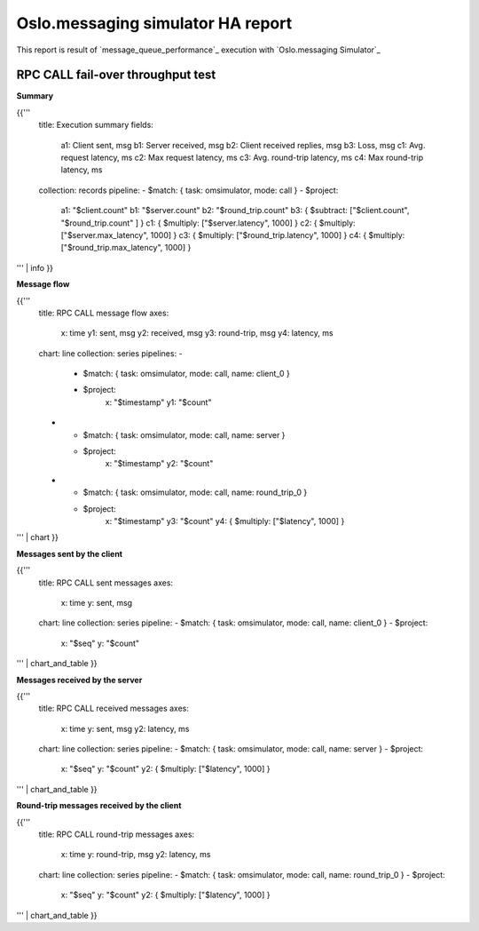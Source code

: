 Oslo.messaging simulator HA report
----------------------------------

This report is result of `message_queue_performance`_ execution
with `Oslo.messaging Simulator`_


RPC CALL fail-over throughput test
^^^^^^^^^^^^^^^^^^^^^^^^^^^^^^^^^^

**Summary**

{{'''
    title: Execution summary
    fields:
      a1: Client sent, msg
      b1: Server received, msg
      b2: Client received replies, msg
      b3: Loss, msg
      c1: Avg. request latency, ms
      c2: Max request latency, ms
      c3: Avg. round-trip latency, ms
      c4: Max round-trip latency, ms
    collection: records
    pipeline:
    - $match: { task: omsimulator, mode: call }
    - $project:
        a1: "$client.count"
        b1: "$server.count"
        b2: "$round_trip.count"
        b3: { $subtract: ["$client.count", "$round_trip.count" ] }
        c1: { $multiply: ["$server.latency", 1000] }
        c2: { $multiply: ["$server.max_latency", 1000] }
        c3: { $multiply: ["$round_trip.latency", 1000] }
        c4: { $multiply: ["$round_trip.max_latency", 1000] }
''' | info
}}


**Message flow**

{{'''
    title: RPC CALL message flow
    axes:
      x: time
      y1: sent, msg
      y2: received, msg
      y3: round-trip, msg
      y4: latency, ms
    chart: line
    collection: series
    pipelines:
    -
      - $match: { task: omsimulator, mode: call, name: client_0 }
      - $project:
          x: "$timestamp"
          y1: "$count"
    -
      - $match: { task: omsimulator, mode: call, name: server }
      - $project:
          x: "$timestamp"
          y2: "$count"
    -
      - $match: { task: omsimulator, mode: call, name: round_trip_0 }
      - $project:
          x: "$timestamp"
          y3: "$count"
          y4: { $multiply: ["$latency", 1000] }
''' | chart
}}


**Messages sent by the client**

{{'''
    title: RPC CALL sent messages
    axes:
      x: time
      y: sent, msg
    chart: line
    collection: series
    pipeline:
    - $match: { task: omsimulator, mode: call, name: client_0 }
    - $project:
        x: "$seq"
        y: "$count"
''' | chart_and_table
}}

**Messages received by the server**

{{'''
    title: RPC CALL received messages
    axes:
      x: time
      y: sent, msg
      y2: latency, ms
    chart: line
    collection: series
    pipeline:
    - $match: { task: omsimulator, mode: call, name: server }
    - $project:
        x: "$seq"
        y: "$count"
        y2: { $multiply: ["$latency", 1000] }
''' | chart_and_table
}}

**Round-trip messages received by the client**

{{'''
    title: RPC CALL round-trip messages
    axes:
      x: time
      y: round-trip, msg
      y2: latency, ms
    chart: line
    collection: series
    pipeline:
    - $match: { task: omsimulator, mode: call, name: round_trip_0 }
    - $project:
        x: "$seq"
        y: "$count"
        y2: { $multiply: ["$latency", 1000] }
''' | chart_and_table
}}
